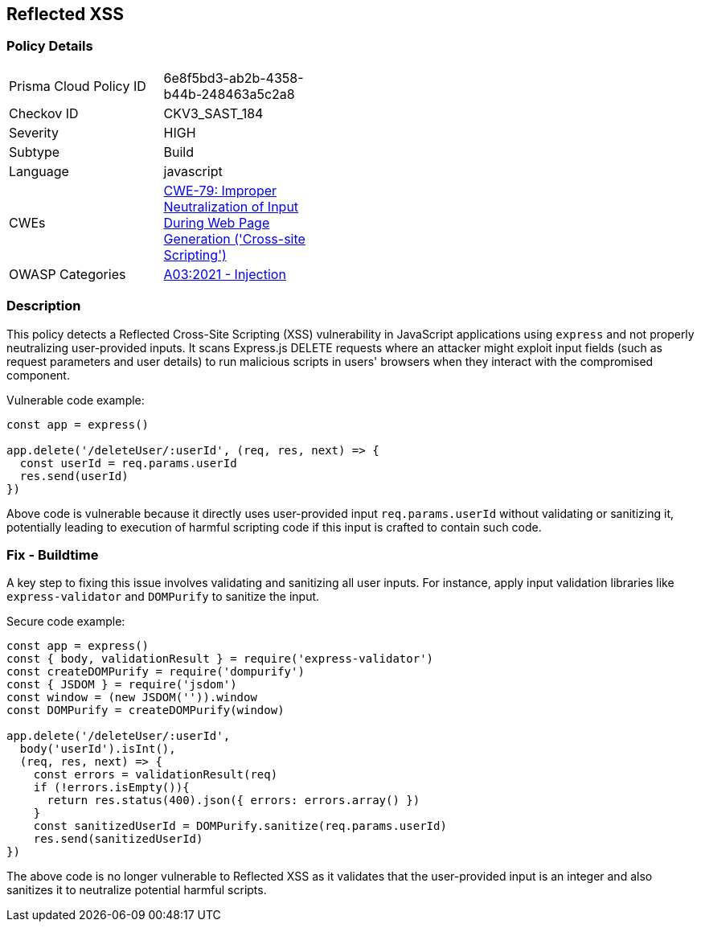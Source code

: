 
== Reflected XSS

=== Policy Details

[width=45%]
[cols="1,1"]
|=== 
|Prisma Cloud Policy ID 
| 6e8f5bd3-ab2b-4358-b44b-248463a5c2a8

|Checkov ID 
|CKV3_SAST_184

|Severity
|HIGH

|Subtype
|Build

|Language
|javascript

|CWEs
|https://cwe.mitre.org/data/definitions/79.html[CWE-79: Improper Neutralization of Input During Web Page Generation ('Cross-site Scripting')]

|OWASP Categories
|https://owasp.org/Top10/A03_2021-Injection/[A03:2021 - Injection]

|=== 


=== Description

This policy detects a Reflected Cross-Site Scripting (XSS) vulnerability in JavaScript applications using `express` and not properly neutralizing user-provided inputs. It scans Express.js DELETE requests where an attacker might exploit input fields (such as request parameters and user details) to run malicious scripts in users' browsers when they interact with the compromised component.

Vulnerable code example:

[source,javascript]
----
const app = express()

app.delete('/deleteUser/:userId', (req, res, next) => {
  const userId = req.params.userId
  res.send(userId)
})
----

Above code is vulnerable because it directly uses user-provided input `req.params.userId` without validating or sanitizing it, potentially leading to execution of harmful scripting code if this input is crafted to contain such code.

=== Fix - Buildtime

A key step to fixing this issue involves validating and sanitizing all user inputs. For instance, apply input validation libraries like `express-validator` and `DOMPurify` to sanitize the input.

Secure code example:

[source,javascript]
----
const app = express()
const { body, validationResult } = require('express-validator')
const createDOMPurify = require('dompurify')
const { JSDOM } = require('jsdom')
const window = (new JSDOM('')).window
const DOMPurify = createDOMPurify(window)

app.delete('/deleteUser/:userId', 
  body('userId').isInt(),
  (req, res, next) => {
    const errors = validationResult(req)
    if (!errors.isEmpty()){
      return res.status(400).json({ errors: errors.array() })
    }
    const sanitizedUserId = DOMPurify.sanitize(req.params.userId)
    res.send(sanitizedUserId)
})
----

The above code is no longer vulnerable to Reflected XSS as it validates that the user-provided input is an integer and also sanitizes it to neutralize potential harmful scripts.

    